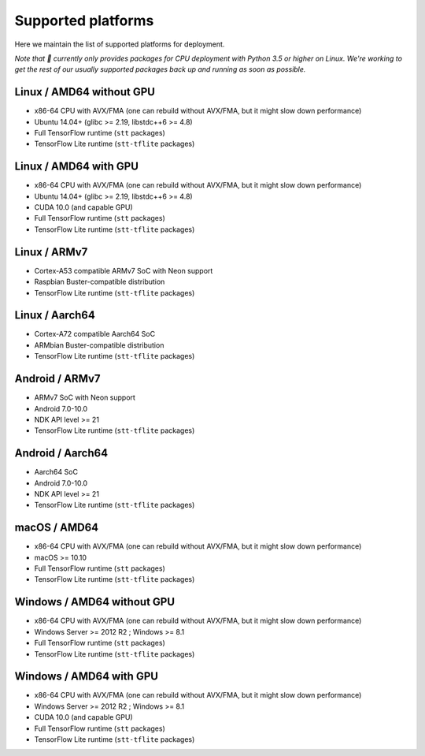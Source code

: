 .. _supported-platforms-deployment:

Supported platforms
===================

Here we maintain the list of supported platforms for deployment.

*Note that 🐸 currently only provides packages for CPU deployment with Python 3.5 or higher on Linux. We're working to get the rest of our usually supported packages back up and running as soon as possible.*

Linux / AMD64 without GPU
^^^^^^^^^^^^^^^^^^^^^^^^^
* x86-64 CPU with AVX/FMA (one can rebuild without AVX/FMA, but it might slow down performance)
* Ubuntu 14.04+ (glibc >= 2.19, libstdc++6 >= 4.8)
* Full TensorFlow runtime (``stt`` packages)
* TensorFlow Lite runtime (``stt-tflite`` packages)

Linux / AMD64 with GPU
^^^^^^^^^^^^^^^^^^^^^^
* x86-64 CPU with AVX/FMA (one can rebuild without AVX/FMA, but it might slow down performance)
* Ubuntu 14.04+ (glibc >= 2.19, libstdc++6 >= 4.8)
* CUDA 10.0 (and capable GPU)
* Full TensorFlow runtime (``stt`` packages)
* TensorFlow Lite runtime (``stt-tflite`` packages)

Linux / ARMv7
^^^^^^^^^^^^^
* Cortex-A53 compatible ARMv7 SoC with Neon support
* Raspbian Buster-compatible distribution
* TensorFlow Lite runtime (``stt-tflite`` packages)

Linux / Aarch64
^^^^^^^^^^^^^^^
* Cortex-A72 compatible Aarch64 SoC
* ARMbian Buster-compatible distribution
* TensorFlow Lite runtime (``stt-tflite`` packages)

Android / ARMv7
^^^^^^^^^^^^^^^
* ARMv7 SoC with Neon support
* Android 7.0-10.0
* NDK API level >= 21
* TensorFlow Lite runtime (``stt-tflite`` packages)

Android / Aarch64
^^^^^^^^^^^^^^^^^
* Aarch64 SoC
* Android 7.0-10.0
* NDK API level >= 21
* TensorFlow Lite runtime (``stt-tflite`` packages)

macOS / AMD64
^^^^^^^^^^^^^
* x86-64 CPU with AVX/FMA (one can rebuild without AVX/FMA, but it might slow down performance)
* macOS >= 10.10
* Full TensorFlow runtime (``stt`` packages)
* TensorFlow Lite runtime (``stt-tflite`` packages)

Windows / AMD64 without GPU
^^^^^^^^^^^^^^^^^^^^^^^^^^^
* x86-64 CPU with AVX/FMA (one can rebuild without AVX/FMA, but it might slow down performance)
* Windows Server >= 2012 R2 ; Windows >= 8.1
* Full TensorFlow runtime (``stt`` packages)
* TensorFlow Lite runtime (``stt-tflite`` packages)

Windows / AMD64 with GPU
^^^^^^^^^^^^^^^^^^^^^^^^
* x86-64 CPU with AVX/FMA (one can rebuild without AVX/FMA, but it might slow down performance)
* Windows Server >= 2012 R2 ; Windows >= 8.1
* CUDA 10.0 (and capable GPU)
* Full TensorFlow runtime (``stt`` packages)
* TensorFlow Lite runtime (``stt-tflite`` packages)
